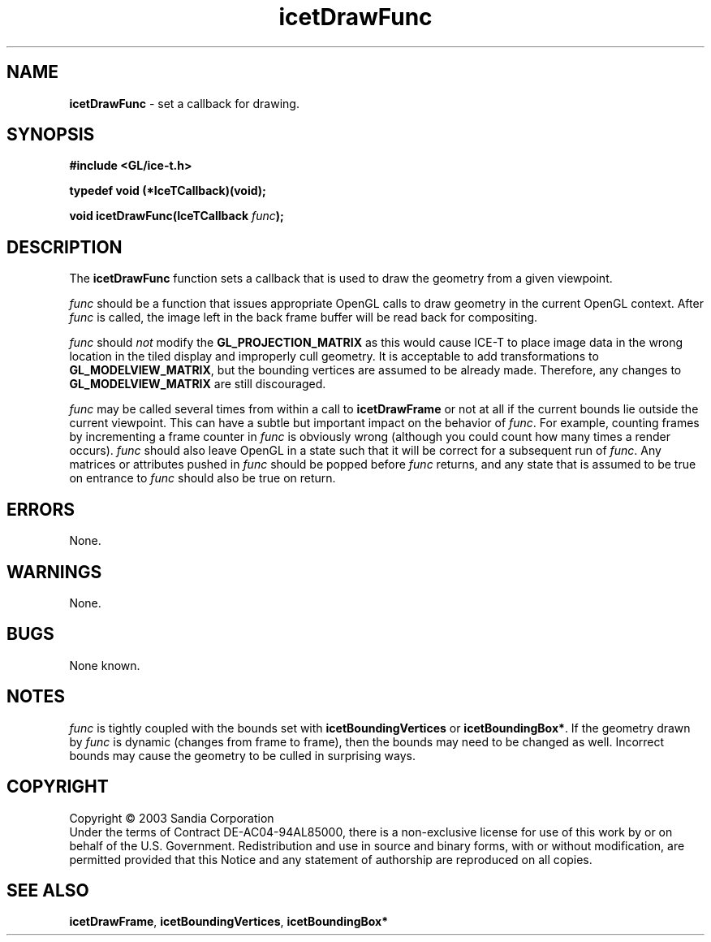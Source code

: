 .\" -*- nroff -*-
.ig
Documentation for the Image Composition Engine for Tiles (ICE-T).

Copyright (C) 2000-2002 Sandia National Laboratories

$Id: icetDrawFunc.3,v 1.1 2003-06-17 18:38:54 andy Exp $
..
.TH icetDrawFunc 3 "March 12, 2003" "Sandia National Labs" "ICE-T Reference"
.SH NAME
.B icetDrawFunc
\- set a callback for drawing.
.SH SYNOPSIS
.nf
.B #include <GL/ice-t.h>
.sp
.B typedef void (*IceTCallback)(void);
.sp
.BI "void icetDrawFunc(IceTCallback " func ");"
.fi
.SH DESCRIPTION
The
.B icetDrawFunc
function sets a callback that is used to draw the geometry from a given
viewpoint.
.PP
.I func
should be a function that issues appropriate OpenGL calls to draw geometry
in the current OpenGL context.  After
.I func
is called, the image left in the back frame buffer will be read back for
compositing.
.PP
.I func
should
.I not
modify the
.BR GL_PROJECTION_MATRIX
as this would cause ICE-T to place image data in the wrong location in the
tiled display and improperly cull geometry.  It is acceptable to add
transformations to
.BR GL_MODELVIEW_MATRIX ,
but the bounding vertices are assumed to be already made.  Therefore, any
changes to
.BR GL_MODELVIEW_MATRIX
are still discouraged.
.PP
.I func
may be called several times from within a call to
.BR icetDrawFrame
or not at all if the current bounds lie outside the current viewpoint.
This can have a subtle but important impact on the behavior of
.IR func .
For example, counting frames by incrementing a frame counter in
.I func
is obviously wrong (although you could count how many times a render
occurs).
.I func
should also leave OpenGL in a state such that it will be correct for a
subsequent run of
.IR func .
Any matrices or attributes pushed in
.I func
should be popped before
.I func
returns, and any state that is assumed to be true on entrance to
.I func
should also be true on return.
.SH ERRORS
None.
.SH WARNINGS
None.
.SH BUGS
None known.
.SH NOTES
.I func
is tightly coupled with the bounds set with
.BR icetBoundingVertices " or " icetBoundingBox* .
If the geometry drawn by
.I func
is dynamic (changes from frame to frame), then the bounds may need to be
changed as well.  Incorrect bounds may cause the geometry to be culled in
surprising ways.
.SH COPYRIGHT
Copyright \(co 2003 Sandia Corporation
.br
Under the terms of Contract DE-AC04-94AL85000, there is a non-exclusive
license for use of this work by or on behalf of the U.S. Government.
Redistribution and use in source and binary forms, with or without
modification, are permitted provided that this Notice and any statement of
authorship are reproduced on all copies.
.SH SEE ALSO
.BR icetDrawFrame ", " icetBoundingVertices ", " icetBoundingBox*


\" These are emacs settings that go at the end of the file.
\" Local Variables:
\" writestamp-format:"%B %e, %Y"
\" writestamp-prefix:"3 \""
\" writestamp-suffix:"\" \"Sandia National Labs\""
\" End:
